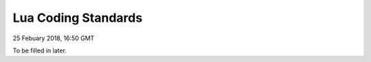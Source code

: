 Lua Coding Standards
############################

25 Febuary 2018, 16:50 GMT

To be filled in later.
